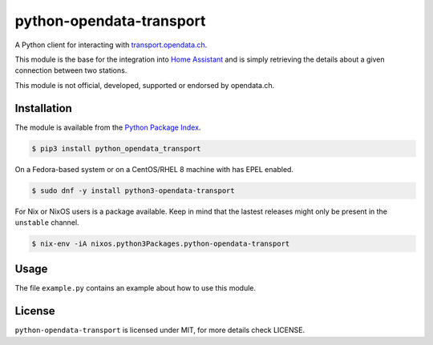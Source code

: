 python-opendata-transport
=========================

A Python client for interacting with `transport.opendata.ch <http://transport.opendata.ch/>`_.

This module is the base for the integration into `Home Assistant <https://home-assistant.io>`_
and is simply retrieving the details about a given connection between two stations.

This module is not official, developed, supported or endorsed by opendata.ch.

Installation
------------

The module is available from the `Python Package Index <https://pypi.python.org/pypi>`_.

.. code:: bash

    $ pip3 install python_opendata_transport

On a Fedora-based system or on a CentOS/RHEL 8 machine with has EPEL enabled.

.. code:: bash

    $ sudo dnf -y install python3-opendata-transport

For Nix or NixOS users is a package available. Keep in mind that the lastest releases might only
be present in the ``unstable`` channel.

.. code:: bash

    $ nix-env -iA nixos.python3Packages.python-opendata-transport

Usage
-----

The file ``example.py`` contains an example about how to use this module.

License
-------

``python-opendata-transport`` is licensed under MIT, for more details check LICENSE.
